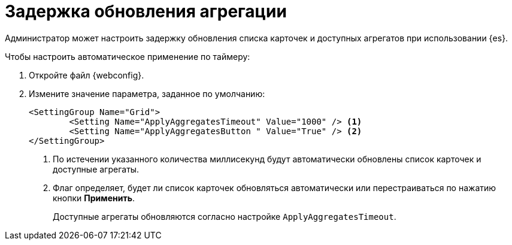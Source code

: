 = Задержка обновления агрегации

Администратор может настроить задержку обновления списка карточек и доступных агрегатов при использовании {es}.

.Чтобы настроить автоматическое применение по таймеру:
. Откройте файл {webconfig}.
. Измените значение параметра, заданное по умолчанию:
+
--
[source]
----
<SettingGroup Name="Grid">
        <Setting Name="ApplyAggregatesTimeout" Value="1000" /> <.>
        <Setting Name="ApplyAggregatesButton " Value="True" /> <.>
</SettingGroup>
----
<.> По истечении указанного количества миллисекунд будут автоматически обновлены список карточек и доступные агрегаты.
<.> Флаг определяет, будет ли список карточек обновляться автоматически или перестраиваться по нажатию кнопки *Применить*.
+
Доступные агрегаты обновляются согласно настройке `ApplyAggregatesTimeout`.
--
